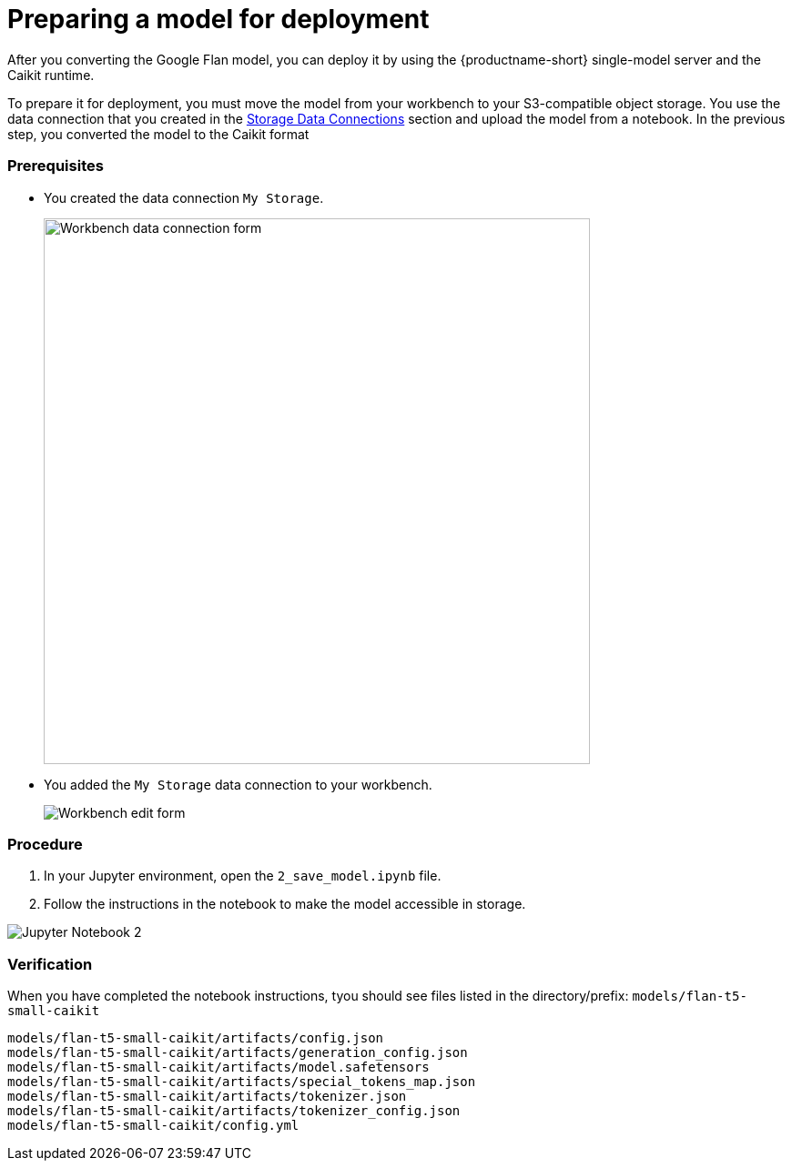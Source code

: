 [id='preparing-a-model-for-deployment']
= Preparing a model for deployment

After you converting the Google Flan model, you can deploy it by using the {productname-short} single-model server and the Caikit runtime.

To prepare it for deployment, you must move the model from your workbench to your S3-compatible object storage. You use the data connection that you created in the xref:setup:running-a-script-to-install-storage.adoc[Storage Data Connections] section and upload the model from a notebook. In the previous step, you converted the model to the Caikit format

=== Prerequisites

* You created the data connection `My Storage`.
+
image::create-workbench-form-data-connection.png[Workbench data connection form, 600]

* You added the `My Storage` data connection to your workbench.
+
image::ds-project-workbench-list-edit.png[Workbench edit form]


=== Procedure

. In your Jupyter environment, open the `2_save_model.ipynb` file.

. Follow the instructions in the notebook to make the model accessible in storage.

image::wb-notebook-save.png[Jupyter Notebook 2]

=== Verification

When you have completed the notebook instructions, tyou should see files listed in the directory/prefix: `models/flan-t5-small-caikit`

[.lines_space]
[.console-input]
[source,text]
----
models/flan-t5-small-caikit/artifacts/config.json
models/flan-t5-small-caikit/artifacts/generation_config.json
models/flan-t5-small-caikit/artifacts/model.safetensors
models/flan-t5-small-caikit/artifacts/special_tokens_map.json
models/flan-t5-small-caikit/artifacts/tokenizer.json
models/flan-t5-small-caikit/artifacts/tokenizer_config.json
models/flan-t5-small-caikit/config.yml
----

